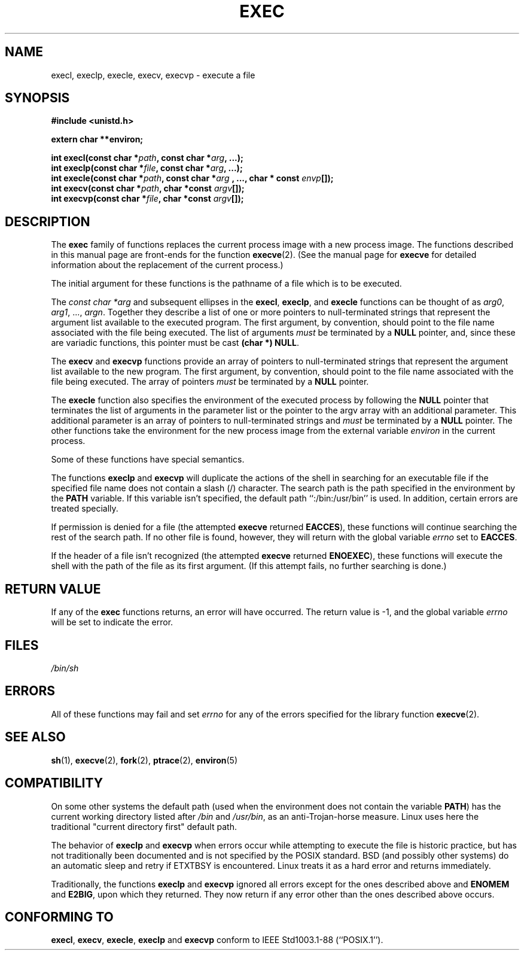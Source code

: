 .\" Copyright (c) 1991 The Regents of the University of California.
.\" All rights reserved.
.\"
.\" Redistribution and use in source and binary forms, with or without
.\" modification, are permitted provided that the following conditions
.\" are met:
.\" 1. Redistributions of source code must retain the above copyright
.\"    notice, this list of conditions and the following disclaimer.
.\" 2. Redistributions in binary form must reproduce the above copyright
.\"    notice, this list of conditions and the following disclaimer in the
.\"    documentation and/or other materials provided with the distribution.
.\" 3. All advertising materials mentioning features or use of this software
.\"    must display the following acknowledgement:
.\"	This product includes software developed by the University of
.\"	California, Berkeley and its contributors.
.\" 4. Neither the name of the University nor the names of its contributors
.\"    may be used to endorse or promote products derived from this software
.\"    without specific prior written permission.
.\"
.\" THIS SOFTWARE IS PROVIDED BY THE REGENTS AND CONTRIBUTORS ``AS IS'' AND
.\" ANY EXPRESS OR IMPLIED WARRANTIES, INCLUDING, BUT NOT LIMITED TO, THE
.\" IMPLIED WARRANTIES OF MERCHANTABILITY AND FITNESS FOR A PARTICULAR PURPOSE
.\" ARE DISCLAIMED.  IN NO EVENT SHALL THE REGENTS OR CONTRIBUTORS BE LIABLE
.\" FOR ANY DIRECT, INDIRECT, INCIDENTAL, SPECIAL, EXEMPLARY, OR CONSEQUENTIAL
.\" DAMAGES (INCLUDING, BUT NOT LIMITED TO, PROCUREMENT OF SUBSTITUTE GOODS
.\" OR SERVICES; LOSS OF USE, DATA, OR PROFITS; OR BUSINESS INTERRUPTION)
.\" HOWEVER CAUSED AND ON ANY THEORY OF LIABILITY, WHETHER IN CONTRACT, STRICT
.\" LIABILITY, OR TORT (INCLUDING NEGLIGENCE OR OTHERWISE) ARISING IN ANY WAY
.\" OUT OF THE USE OF THIS SOFTWARE, EVEN IF ADVISED OF THE POSSIBILITY OF
.\" SUCH DAMAGE.
.\"
.\"     @(#)exec.3	6.4 (Berkeley) 4/19/91
.\"
.\" Converted for Linux, Mon Nov 29 11:12:48 1993, faith@cs.unc.edu
.\" Updated more for Linux, Tue Jul 15 11:54:18 1997, pacman@cqc.com
.\" Modified, 24 Jun 2004, Michael Kerrisk <mtk-manpages@gmx.net>
.\"     Added note on casting NULL
.\"
.TH EXEC 3  1993-11-29 "BSD MANPAGE" "Linux Programmer's Manual"
.SH NAME
execl, execlp, execle, execv, execvp \- execute a file
.SH SYNOPSIS
.B #include <unistd.h>
.sp
.B extern char **environ;
.sp
.BI "int execl(const char *" path ", const char *" arg ", ...);"
.br
.BI "int execlp(const char *" file ", const char *" arg ", ...);"
.br
.BI "int execle(const char *" path ", const char *" arg
.BI ", ..., char * const " envp "[]);"
.br
.BI "int execv(const char *" path ", char *const " argv "[]);"
.br
.BI "int execvp(const char *" file ", char *const " argv "[]);"
.SH DESCRIPTION
The
.B exec
family of functions replaces the current process image with a new process
image.  The functions described in this manual page are front-ends for the
function
.BR execve (2).
(See the manual page for
.B execve
for detailed information about the replacement of the current process.)
.PP
The initial argument for these functions is the pathname of a file which is
to be executed.
.PP
The
.I "const char *arg"
and subsequent ellipses in the
.BR execl ,
.BR execlp ,
and
.B execle
functions can be thought of as
.IR arg0 ,
.IR arg1 ,
\&...,
.IR argn .
Together they describe a list of one or more pointers to null-terminated
strings that represent the argument list available to the executed program.
The first argument, by convention, should point to the file name associated
with the file being executed.  The list of arguments
.I must
be terminated by a
.B NULL
pointer, and, since these are variadic functions, this pointer must be cast
.BR "(char *) NULL" .
.PP
The
.B execv
and
.B execvp
functions provide an array of pointers to null-terminated strings that
represent the argument list available to the new program.  The first
argument, by convention, should point to the file name associated with the
file being executed.  The array of pointers
.I must
be terminated by a
.B NULL
pointer.
.PP
The
.B execle
function also specifies the environment of the executed process by following
the
.B NULL
pointer that terminates the list of arguments in the parameter list or the
pointer to the argv array with an additional parameter.  This additional
parameter is an array of pointers to null-terminated strings and
.I must
be terminated by a
.B NULL
pointer.  The other functions take the environment for the new process
image from the external variable
.I environ
in the current process.
.PP
Some of these functions have special semantics.
.PP
The functions
.B execlp
and
.B execvp
will duplicate the actions of the shell in searching for an executable file
if the specified file name does not contain a slash (/) character.  The
search path is the path specified in the environment by the
.B PATH
variable.  If this variable isn't specified, the default path
``:/bin:/usr/bin'' is used.  In addition, certain
errors are treated specially.
.PP
If permission is denied for a file (the attempted
.B execve
returned
.BR EACCES ),
these functions will continue searching the rest of the search path.  If no
other file is found, however, they will return with the global variable
.I errno
set to
.BR EACCES .
.PP
If the header of a file isn't recognized (the attempted
.B execve
returned
.BR ENOEXEC ),
these functions will execute the shell with the path of the file as its
first argument.  (If this attempt fails, no further searching is done.)
.SH "RETURN VALUE"
If any of the
.B exec
functions returns, an error will have occurred.  The return value is \-1,
and the global variable
.I errno
will be set to indicate the error.
.SH FILES
.I /bin/sh
.SH ERRORS
All of these functions may fail and set
.I errno
for any of the errors specified for the library function
.BR execve (2).
.SH "SEE ALSO"
.BR sh (1),
.BR execve (2),
.BR fork (2),
.BR ptrace (2),
.BR environ (5)
.SH COMPATIBILITY
On some other systems the default path (used when the environment
does not contain the variable \fBPATH\fR) has the current working
directory listed after
.I /bin
and
.IR /usr/bin ,
as an anti-Trojan-horse measure. Linux uses here the
traditional "current directory first" default path.
.PP
The behavior of
.B execlp
and
.B execvp
when errors occur while attempting to execute the file is historic
practice, but has not traditionally been documented and is not specified by
the POSIX standard. BSD (and possibly other systems) do an automatic
sleep and retry if ETXTBSY is encountered. Linux treats it as a hard
error and returns immediately.
.PP
Traditionally, the functions
.B execlp
and
.B execvp
ignored all errors except for the ones described above and
.B ENOMEM
and
.BR E2BIG ,
upon which they returned.  They now return if any error other than the ones
described above occurs.
.SH "CONFORMING TO"
.BR execl ,
.BR execv ,
.BR execle ,
.B execlp
and
.B execvp
conform to
IEEE Std1003.1-88 (``POSIX.1'').
